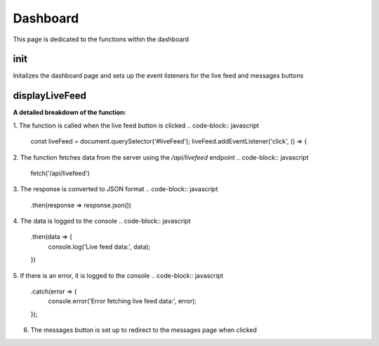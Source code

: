Dashboard
================

This page is dedicated to the functions within the dashboard

init
----------------
.. code-block:: javascript
    function init() {
    const liveFeed = document.querySelector('#liveFeed');
    liveFeed.addEventListener('click', () => {
        window.location.href = '../livefeed';
    });
    const messages = document.querySelector('#messages');
    messages.addEventListener('click', () => {
        window.location.href = '../messages';
    });
    }

Initalizes the dashboard page and sets up the event listeners for the live feed and messages buttons


displayLiveFeed
----------------
.. code-block:: javascript
    function displayLiveFeed() {
    const liveFeed = document.querySelector('#liveFeed');
    liveFeed.addEventListener('click', () => {
        // Fetch data from the server
        fetch('/api/livefeed')
        .then(response => response.json())
        .then(data => {
            // Update the dashboard with the fetched data
            // Replace the following code with your logic to update the dashboard
            console.log('Live feed data:', data);
        })
        .catch(error => {
            console.error('Error fetching live feed data:', error);
        });
    });

    const messages = document.querySelector('#messages');
    messages.addEventListener('click', () => {
        window.location.href = '../messages';
    });
    }

**A detailed breakdown of the function:**

1. The function is called when the live feed button is clicked
.. code-block:: javascript
    const liveFeed = document.querySelector('#liveFeed');
    liveFeed.addEventListener('click', () => {

2. The function fetches data from the server using the `/api/livefeed` endpoint
.. code-block:: javascript
    fetch('/api/livefeed')

3. The response is converted to JSON format
.. code-block:: javascript
    .then(response => response.json())

4. The data is logged to the console
.. code-block:: javascript
    .then(data => {
        console.log('Live feed data:', data);
    })

5. If there is an error, it is logged to the console
.. code-block:: javascript
    .catch(error => {
        console.error('Error fetching live feed data:', error);
    });

6. The messages button is set up to redirect to the messages page when clicked

.. code-block:: javascript
    const messages = document.querySelector('#messages');
    messages.addEventListener('click', () => {
        window.location.href = '../messages';
    });
